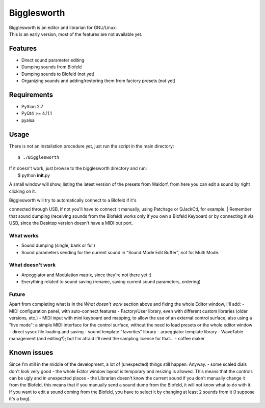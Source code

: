 Bigglesworth
============

| Bigglesworth is an editor and librarian for GNU/Linux.
| This is an early version, most of the features are not available yet.

Features
--------

-  Direct sound parameter editing
-  Dumping sounds from Blofeld
-  Dumping sounds to Blofeld (not yet)
-  Organizing sounds and adding/restoring them from factory presets (not
   yet)

Requirements
------------

-  Python 2.7
-  PyQt4 >= 4.11.1
-  pyalsa

Usage
-----

There is not an installation procedure yet, just run the script in the
main directory:

::

    $ ./Bigglesworth

| If it doesn't work, just browse to the bigglesworth directory and run:
|  $ python **init**.py

A small window will show, listing the latest version of the presets from
Waldorf, from here you can edit a sound by right clicking on it.

| Bigglesworth will try to automatically connect to a Blofeld if it's
connected through USB, if not you'll have to connect it manually, using
Patchage or QJackCtl, for example.
| Remember that sound dumping (receiving sounds from the Blofeld) works
only if you own a Blofeld Keyboard or by connecting it via USB, since
the Desktop version doesn't have a MIDI out port.

What works
~~~~~~~~~~

-  Sound dumping (single, bank or full)
-  Sound parameters sending for the current sound in "Sound Mode Edit
   Buffer", not for Multi Mode.

What doesn't work
~~~~~~~~~~~~~~~~~

-  Arpeggiator and Modulation matrix, since they're not there yet :)
-  Everything related to sound saving (rename, saving current sound
   parameters, ordering)

Future
~~~~~~

Apart from completing what is in the *What doesn't work* section above
and fixing the whole Editor window, I'll add: - MIDI configuration
panel, with auto-connect features - Factory/User library, even with
different custom libraries (older versions, etc.) - MIDI input with mini
keyboard and mapping, to allow the use of an external control surface,
also using a "live mode": a simple MIDI interface for the control
surface, without the need to load presets or the whole editor window -
direct sysex file loading and saving - sound template "favorites"
library - arpeggiator template library - WaveTable management (and
editing?); but I'm afraid I'll need the sampling license for that... -
coffee maker

Known issues
------------

Since I'm still in the middle of the development, a lot of (unexpected)
things still happen. Anyway. - some scaled dials don't look very good -
the whole Editor window layout is temporary and resizing is allowed.
This means that the controls can be ugly and in unexpected places - the
Librarian doesn't know the current sound if you don't manually change it
from the Blofeld, this means that if you manually send a sound dump from
the Blofeld, it will not know what to do with it. If you want to edit a
sound coming from the Blofeld, you have to select it by changing at
least 2 sounds from it (I suppose it's a bug).
